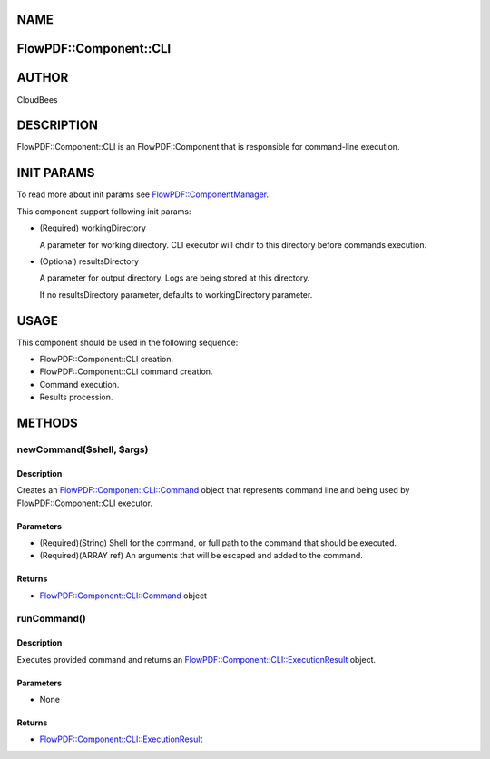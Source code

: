 NAME
====

FlowPDF::Component::CLI
=======================

AUTHOR
======

CloudBees

DESCRIPTION
===========

FlowPDF::Component::CLI is an FlowPDF::Component that is responsible for
command-line execution.

INIT PARAMS
===========

To read more about init params see
`FlowPDF::ComponentManager <flowpdf-perl-lib/FlowPDF/ComponentManager.html>`__.

This component support following init params:

-  (Required) workingDirectory

   A parameter for working directory. CLI executor will chdir to this
   directory before commands execution.

-  (Optional) resultsDirectory

   A parameter for output directory. Logs are being stored at this
   directory.

   If no resultsDirectory parameter, defaults to workingDirectory
   parameter.

USAGE
=====

This component should be used in the following sequence:

-  FlowPDF::Component::CLI creation.
-  FlowPDF::Component::CLI command creation.
-  Command execution.
-  Results procession.

METHODS
=======

newCommand($shell, $args)
-------------------------

.. _description-1:

Description
~~~~~~~~~~~

Creates an
`FlowPDF::Componen::CLI::Command <flowpdf-perl-lib/FlowPDF/Componen/CLI/Command.html>`__
object that represents command line and being used by
FlowPDF::Component::CLI executor.

Parameters
~~~~~~~~~~

-  (Required)(String) Shell for the command, or full path to the command
   that should be executed.
-  (Required)(ARRAY ref) An arguments that will be escaped and added to
   the command.

Returns
~~~~~~~

-  `FlowPDF::Component::CLI::Command <flowpdf-perl-lib/FlowPDF/Component/CLI/Command.html>`__
   object

runCommand()
------------

.. _description-2:

Description
~~~~~~~~~~~

Executes provided command and returns an
`FlowPDF::Component::CLI::ExecutionResult <flowpdf-perl-lib/FlowPDF/Component/CLI/ExecutionResult.html>`__
object.

.. _parameters-1:

Parameters
~~~~~~~~~~

-  None

.. _returns-1:

Returns
~~~~~~~

-  `FlowPDF::Component::CLI::ExecutionResult <flowpdf-perl-lib/FlowPDF/Component/CLI/ExecutionResult.html>`__

